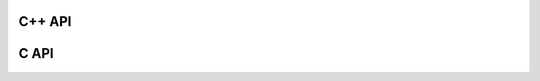 C++ API
=======

.. doxygenfunction:: compute_sph_prefactors
.. doxygenfunction:: cartesian_spherical_harmonics
.. doxygenfunction:: normalized_spherical_harmonics



C API
=====

.. doxygenfunction:: sphericart_compute_sph_prefactors
.. doxygenfunction:: sphericart_cartesian_spherical_harmonics
.. doxygenfunction:: sphericart_normalized_spherical_harmonics
